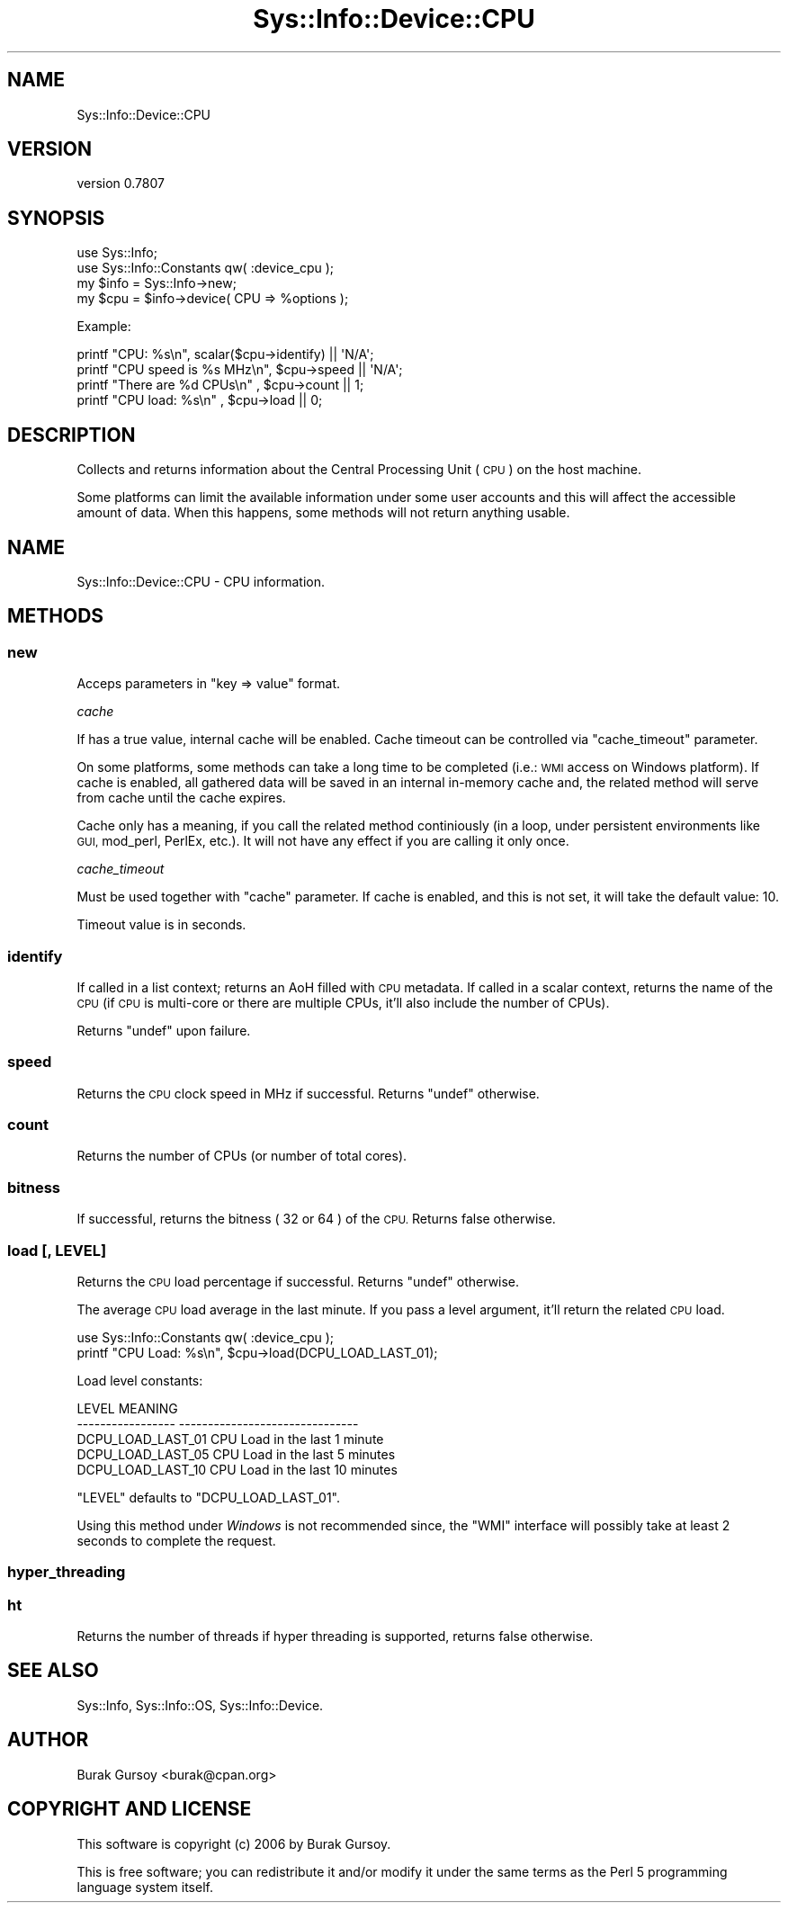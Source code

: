 .\" Automatically generated by Pod::Man 4.14 (Pod::Simple 3.40)
.\"
.\" Standard preamble:
.\" ========================================================================
.de Sp \" Vertical space (when we can't use .PP)
.if t .sp .5v
.if n .sp
..
.de Vb \" Begin verbatim text
.ft CW
.nf
.ne \\$1
..
.de Ve \" End verbatim text
.ft R
.fi
..
.\" Set up some character translations and predefined strings.  \*(-- will
.\" give an unbreakable dash, \*(PI will give pi, \*(L" will give a left
.\" double quote, and \*(R" will give a right double quote.  \*(C+ will
.\" give a nicer C++.  Capital omega is used to do unbreakable dashes and
.\" therefore won't be available.  \*(C` and \*(C' expand to `' in nroff,
.\" nothing in troff, for use with C<>.
.tr \(*W-
.ds C+ C\v'-.1v'\h'-1p'\s-2+\h'-1p'+\s0\v'.1v'\h'-1p'
.ie n \{\
.    ds -- \(*W-
.    ds PI pi
.    if (\n(.H=4u)&(1m=24u) .ds -- \(*W\h'-12u'\(*W\h'-12u'-\" diablo 10 pitch
.    if (\n(.H=4u)&(1m=20u) .ds -- \(*W\h'-12u'\(*W\h'-8u'-\"  diablo 12 pitch
.    ds L" ""
.    ds R" ""
.    ds C` ""
.    ds C' ""
'br\}
.el\{\
.    ds -- \|\(em\|
.    ds PI \(*p
.    ds L" ``
.    ds R" ''
.    ds C`
.    ds C'
'br\}
.\"
.\" Escape single quotes in literal strings from groff's Unicode transform.
.ie \n(.g .ds Aq \(aq
.el       .ds Aq '
.\"
.\" If the F register is >0, we'll generate index entries on stderr for
.\" titles (.TH), headers (.SH), subsections (.SS), items (.Ip), and index
.\" entries marked with X<> in POD.  Of course, you'll have to process the
.\" output yourself in some meaningful fashion.
.\"
.\" Avoid warning from groff about undefined register 'F'.
.de IX
..
.nr rF 0
.if \n(.g .if rF .nr rF 1
.if (\n(rF:(\n(.g==0)) \{\
.    if \nF \{\
.        de IX
.        tm Index:\\$1\t\\n%\t"\\$2"
..
.        if !\nF==2 \{\
.            nr % 0
.            nr F 2
.        \}
.    \}
.\}
.rr rF
.\" ========================================================================
.\"
.IX Title "Sys::Info::Device::CPU 3"
.TH Sys::Info::Device::CPU 3 "2018-12-25" "perl v5.32.0" "User Contributed Perl Documentation"
.\" For nroff, turn off justification.  Always turn off hyphenation; it makes
.\" way too many mistakes in technical documents.
.if n .ad l
.nh
.SH "NAME"
Sys::Info::Device::CPU
.SH "VERSION"
.IX Header "VERSION"
version 0.7807
.SH "SYNOPSIS"
.IX Header "SYNOPSIS"
.Vb 4
\&   use Sys::Info;
\&   use Sys::Info::Constants qw( :device_cpu );
\&   my $info = Sys::Info\->new;
\&   my $cpu  = $info\->device( CPU => %options );
.Ve
.PP
Example:
.PP
.Vb 4
\&   printf "CPU: %s\en", scalar($cpu\->identify)  || \*(AqN/A\*(Aq;
\&   printf "CPU speed is %s MHz\en", $cpu\->speed || \*(AqN/A\*(Aq;
\&   printf "There are %d CPUs\en"  , $cpu\->count || 1;
\&   printf "CPU load: %s\en"       , $cpu\->load  || 0;
.Ve
.SH "DESCRIPTION"
.IX Header "DESCRIPTION"
Collects and returns information about the Central Processing Unit
(\s-1CPU\s0) on the host machine.
.PP
Some platforms can limit the available information under some
user accounts and this will affect the accessible amount of
data. When this happens, some methods will not return
anything usable.
.SH "NAME"
Sys::Info::Device::CPU \- CPU information.
.SH "METHODS"
.IX Header "METHODS"
.SS "new"
.IX Subsection "new"
Acceps parameters in \f(CW\*(C`key => value\*(C'\fR format.
.PP
\fIcache\fR
.IX Subsection "cache"
.PP
If has a true value, internal cache will be enabled.
Cache timeout can be controlled via \f(CW\*(C`cache_timeout\*(C'\fR
parameter.
.PP
On some platforms, some methods can take a long time
to be completed (i.e.: \s-1WMI\s0 access on Windows platform).
If cache is enabled, all gathered data will be saved
in an internal in-memory cache and, the related method will
serve from cache until the cache expires.
.PP
Cache only has a meaning, if you call the related method
continiously (in a loop, under persistent environments
like \s-1GUI,\s0 mod_perl, PerlEx, etc.). It will not have any
effect if you are calling it only once.
.PP
\fIcache_timeout\fR
.IX Subsection "cache_timeout"
.PP
Must be used together with \f(CW\*(C`cache\*(C'\fR parameter. If cache
is enabled, and this is not set, it will take the default
value: \f(CW10\fR.
.PP
Timeout value is in seconds.
.SS "identify"
.IX Subsection "identify"
If called in a list context; returns an AoH filled with
\&\s-1CPU\s0 metadata. If called in a scalar context, returns the
name of the \s-1CPU\s0 (if \s-1CPU\s0 is multi-core or there are multiple CPUs,
it'll also include the number of CPUs).
.PP
Returns \f(CW\*(C`undef\*(C'\fR upon failure.
.SS "speed"
.IX Subsection "speed"
Returns the \s-1CPU\s0 clock speed in MHz if successful.
Returns \f(CW\*(C`undef\*(C'\fR otherwise.
.SS "count"
.IX Subsection "count"
Returns the number of CPUs (or number of total cores).
.SS "bitness"
.IX Subsection "bitness"
If successful, returns the bitness ( \f(CW32\fR or \f(CW64\fR ) of the \s-1CPU.\s0 Returns
false otherwise.
.SS "load [, \s-1LEVEL\s0]"
.IX Subsection "load [, LEVEL]"
Returns the \s-1CPU\s0 load percentage if successful.
Returns \f(CW\*(C`undef\*(C'\fR otherwise.
.PP
The average \s-1CPU\s0 load average in the last minute. If you pass a 
level argument, it'll return the related \s-1CPU\s0 load.
.PP
.Vb 2
\&    use Sys::Info::Constants qw( :device_cpu );
\&    printf "CPU Load: %s\en", $cpu\->load(DCPU_LOAD_LAST_01);
.Ve
.PP
Load level constants:
.PP
.Vb 5
\&    LEVEL               MEANING
\&    \-\-\-\-\-\-\-\-\-\-\-\-\-\-\-\-\-   \-\-\-\-\-\-\-\-\-\-\-\-\-\-\-\-\-\-\-\-\-\-\-\-\-\-\-\-\-\-\-
\&    DCPU_LOAD_LAST_01   CPU Load in the last  1 minute
\&    DCPU_LOAD_LAST_05   CPU Load in the last  5 minutes
\&    DCPU_LOAD_LAST_10   CPU Load in the last 10 minutes
.Ve
.PP
\&\f(CW\*(C`LEVEL\*(C'\fR defaults to \f(CW\*(C`DCPU_LOAD_LAST_01\*(C'\fR.
.PP
Using this method under \fIWindows\fR is not recommended since,
the \f(CW\*(C`WMI\*(C'\fR interface will possibly take at least \f(CW2\fR seconds
to complete the request.
.SS "hyper_threading"
.IX Subsection "hyper_threading"
.SS "ht"
.IX Subsection "ht"
Returns the number of threads if hyper threading is supported, returns false
otherwise.
.SH "SEE ALSO"
.IX Header "SEE ALSO"
Sys::Info, Sys::Info::OS, Sys::Info::Device.
.SH "AUTHOR"
.IX Header "AUTHOR"
Burak Gursoy <burak@cpan.org>
.SH "COPYRIGHT AND LICENSE"
.IX Header "COPYRIGHT AND LICENSE"
This software is copyright (c) 2006 by Burak Gursoy.
.PP
This is free software; you can redistribute it and/or modify it under
the same terms as the Perl 5 programming language system itself.

